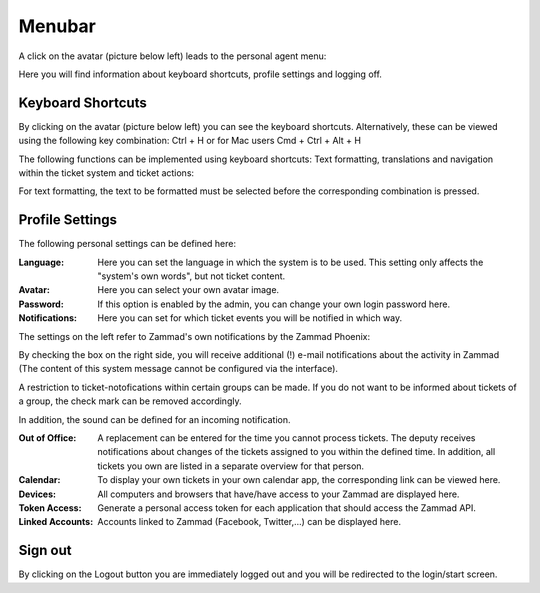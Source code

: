 Menubar
===========================

A click on the avatar (picture below left) leads to the personal agent menu:

.. image:: images/gettingstarted/Menubar.jpg

Here you will find information about keyboard shortcuts, profile settings and logging off.

Keyboard Shortcuts
----------

By clicking on the avatar (picture below left) you can see the keyboard shortcuts. Alternatively, these can be viewed using the following key combination:
Ctrl + H or for Mac users Cmd + Ctrl + Alt + H

The following functions can be implemented using keyboard shortcuts: Text formatting, translations and navigation within the ticket system and ticket actions:

.. image:: images/gettingstarted/keyboard-shortcuts.jpg

For text formatting, the text to be formatted must be selected before the corresponding combination is pressed.

Profile Settings
----------

The following personal settings can be defined here:

:Language: Here you can set the language in which the system is to be used. This setting only affects the "system's own words", but not ticket content.

:Avatar: Here you can select your own avatar image.

:Password: If this option is enabled by the admin, you can change your own login password here.

:Notifications: Here you can set for which ticket events you will be notified in which way.

.. image:: images/gettingstarted/Zammad_Helpdesk_-_Notifications1.jpg

The settings on the left refer to Zammad's own notifications by the Zammad Phoenix:

.. image:: images/gettingstarted/Phoenix.jpg

By checking the box on the right side, you will receive additional (!) e-mail notifications about the activity in Zammad (The content of this system message cannot be configured via the interface).

A restriction to ticket-notofications within certain groups can be made. If you do not want to be informed about tickets of a group, the check mark can be removed accordingly.

In addition, the sound can be defined for an incoming notification.

:Out of Office: A replacement can be entered for the time you cannot process tickets. The deputy receives notifications about changes of the tickets assigned to you within the defined time. In addition, all tickets you own are listed in a separate overview for that person.

:Calendar: To display your own tickets in your own calendar app, the corresponding link can be viewed here.

:Devices: All computers and browsers that have/have access to your Zammad are displayed here.

:Token Access: Generate a personal access token for each application that should access the Zammad API.

:Linked Accounts: Accounts linked to Zammad (Facebook, Twitter,...) can be displayed here.


Sign out
----------

By clicking on the Logout button you are immediately logged out and you will be redirected to the login/start screen.
